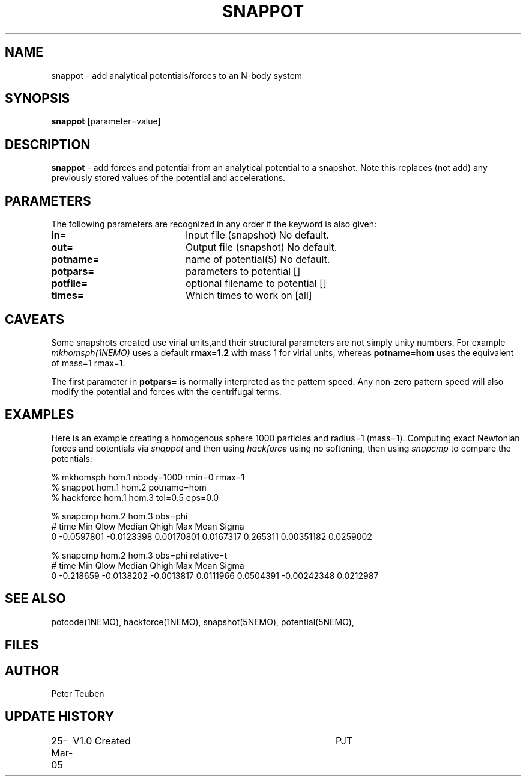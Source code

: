.TH SNAPPOT 1NEMO "25 March 2005"
.SH NAME
snappot \- add analytical potentials/forces to an N-body system
.SH SYNOPSIS
\fBsnappot\fP [parameter=value]
.SH DESCRIPTION
\fBsnappot\fP \- add forces and potential from an analytical
potential to a snapshot. Note this replaces (not add) any
previously stored values of the potential and accelerations.
.SH PARAMETERS
The following parameters are recognized in any order if the keyword
is also given:
.TP 20
\fBin=\fP
Input file (snapshot)
No default.
.TP 20
\fBout=\fP
Output file (snapshot)
No default.
.TP 20
\fBpotname=\fP
name of potential(5)
No default.
.TP 20
\fBpotpars=\fP
parameters to potential []    
.TP 20
\fBpotfile=\fP
optional filename to potential []   
.TP 20
\fBtimes=\fP
Which times to work on [all]  
.SH CAVEATS
Some snapshots created use virial units,and their structural
parameters are not simply unity numbers. For example
\fImkhomsph(1NEMO)\fP uses a default \fBrmax=1.2\fP with mass 1
for virial units, whereas \fPpotname=hom\fP uses the equivalent
of mass=1 rmax=1.
.PP
The first parameter in \fBpotpars=\fP is normally interpreted
as the pattern speed. Any non-zero pattern speed will also
modify the potential and forces with the centrifugal terms.
.SH EXAMPLES
Here is an example creating a homogenous sphere 1000 particles
and radius=1 (mass=1). Computing exact Newtonian forces and potentials
via \fIsnappot\fP and then using \fIhackforce\fP 
using no softening, then using \fIsnapcmp\fP to compare the potentials:
.nf

% mkhomsph hom.1 nbody=1000 rmin=0 rmax=1
% snappot hom.1 hom.2 potname=hom
% hackforce hom.1 hom.3 tol=0.5 eps=0.0 

% snapcmp hom.2 hom.3 obs=phi 
# time  Min  Qlow Median Qhigh  Max   Mean Sigma
0   -0.0597801 -0.0123398 0.00170801 0.0167317 0.265311  0.00351182 0.0259002

% snapcmp hom.2 hom.3 obs=phi relative=t
# time  Min  Qlow Median Qhigh  Max   Mean Sigma
0   -0.218659 -0.0138202 -0.0013817 0.0111966 0.0504391  -0.00242348 0.0212987

.fi

.SH SEE ALSO
potcode(1NEMO), hackforce(1NEMO), snapshot(5NEMO), potential(5NEMO),
.SH FILES
.SH AUTHOR
Peter Teuben
.SH UPDATE HISTORY
.nf
.ta +1.0i +4.0i
25-Mar-05	V1.0 Created	PJT
.fi
